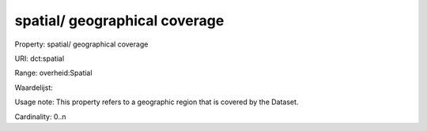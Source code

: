 spatial/ geographical coverage
==============================

Property: spatial/ geographical coverage

URI: dct:spatial

Range: overheid:Spatial

Waardelijst: 

Usage note: This property refers to a geographic region that is covered by the Dataset.

Cardinality: 0..n
